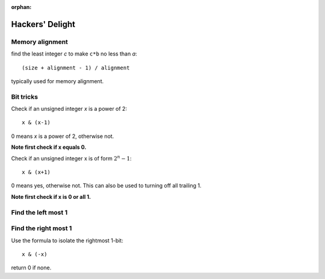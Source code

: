:orphan:

****************
Hackers' Delight
****************

Memory alignment
================

find the least integer *c* to make ``c*b`` no less than *a*::

   (size + alignment - 1) / alignment

typically used for memory alignment.


Bit tricks
==========

Check if an unsigned integer *x* is a power of 2::

   x & (x-1)

0 means *x* is a power of 2, otherwise not.

**Note first check if x equals 0.**

Check if an unsigned integer x is of form :math:`2^n -1`::

   x & (x+1)

0 means yes, otherwise not. This can also be used to turning
off all trailing 1.

**Note first check if x is 0 or all 1.**

Find the left most 1
====================

.. code-block:: c
   :caption: Find the highest order bit in C

   // Solution 1
   1 << (int)log2(x)

   // Solution 2
   int hibit1 (int num)
   {
      if (!num)
         return 0;
   
      int ret = 1;
   
      while (num >>= 1)
         ret <<= 1;
   
      return ret;
   }

   // Solution 3, Taken for hacker's delight
   int hibit2(int32 n)
   {
      n |= (n >> 1);
      n |= (n >> 2);
      n |= (n >> 4);
      n |= (n >> 8);
      n |= (n >> 16);

      return n - (n >> 1);
   }


Find the right most 1
=====================

Use the formula to isolate the rightmost 1-bit::

   x & (-x)

return 0 if none.


